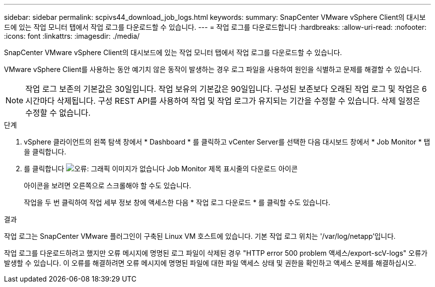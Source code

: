 ---
sidebar: sidebar 
permalink: scpivs44_download_job_logs.html 
keywords:  
summary: SnapCenter VMware vSphere Client의 대시보드에 있는 작업 모니터 탭에서 작업 로그를 다운로드할 수 있습니다. 
---
= 작업 로그를 다운로드합니다
:hardbreaks:
:allow-uri-read: 
:nofooter: 
:icons: font
:linkattrs: 
:imagesdir: ./media/


[role="lead"]
SnapCenter VMware vSphere Client의 대시보드에 있는 작업 모니터 탭에서 작업 로그를 다운로드할 수 있습니다.

VMware vSphere Client를 사용하는 동안 예기치 않은 동작이 발생하는 경우 로그 파일을 사용하여 원인을 식별하고 문제를 해결할 수 있습니다.


NOTE: 작업 로그 보존의 기본값은 30일입니다. 작업 보유의 기본값은 90일입니다. 구성된 보존보다 오래된 작업 로그 및 작업은 6시간마다 삭제됩니다. 구성 REST API를 사용하여 작업 및 작업 로그가 유지되는 기간을 수정할 수 있습니다. 삭제 일정은 수정할 수 없습니다.

.단계
. vSphere 클라이언트의 왼쪽 탐색 창에서 * Dashboard * 를 클릭하고 vCenter Server를 선택한 다음 대시보드 창에서 * Job Monitor * 탭을 클릭합니다.
. 를 클릭합니다 image:scpivs44_image37.png["오류: 그래픽 이미지가 없습니다"] Job Monitor 제목 표시줄의 다운로드 아이콘
+
아이콘을 보려면 오른쪽으로 스크롤해야 할 수도 있습니다.

+
작업을 두 번 클릭하여 작업 세부 정보 창에 액세스한 다음 * 작업 로그 다운로드 * 를 클릭할 수도 있습니다.



.결과
작업 로그는 SnapCenter VMware 플러그인이 구축된 Linux VM 호스트에 있습니다. 기본 작업 로그 위치는 '/var/log/netapp'입니다.

작업 로그를 다운로드하려고 했지만 오류 메시지에 명명된 로그 파일이 삭제된 경우 "HTTP error 500 problem 액세스/export-scV-logs" 오류가 발생할 수 있습니다. 이 오류를 해결하려면 오류 메시지에 명명된 파일에 대한 파일 액세스 상태 및 권한을 확인하고 액세스 문제를 해결하십시오.
